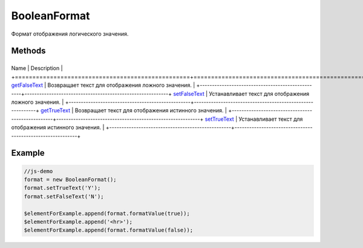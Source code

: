 BooleanFormat
=============

Формат отображения логического значения.

Methods
-------

+--------------------------------------------------+-----------------------------------------------------------+
Name                                             | Description                                               |
+==================================================+===========================================================+
`getFalseText <BooleanFormat.getFalseText.html>`__   | Возвращает текст для отображения ложного значения.        |
+--------------------------------------------------+-----------------------------------------------------------+
`setFalseText <BooleanFormat.setFalseText.html>`__   | Устанавливает текст для отображения ложного значения.     |
+--------------------------------------------------+-----------------------------------------------------------+
`getTrueText <BooleanFormat.getTrueText.html>`__     | Возвращает текст для отображения истинного значения.      |
+--------------------------------------------------+-----------------------------------------------------------+
`setTrueText <BooleanFormat.setTrueText.html>`__     | Устанавливает текст для отображения истинного значения.   |
+--------------------------------------------------+-----------------------------------------------------------+

Example
-------

.. code:: js

    //js-demo
    format = new BooleanFormat();
    format.setTrueText('Y');
    format.setFalseText('N');

    $elementForExample.append(format.formatValue(true));
    $elementForExample.append('<hr>');
    $elementForExample.append(format.formatValue(false));

